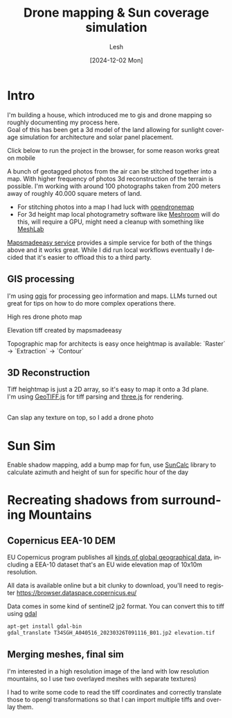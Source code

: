 #+OPTIONS: \n:t
#+TITLE: Drone mapping & Sun coverage simulation
#+LANGUAGE: en
#+AUTHOR: Lesh
#+DATE: [2024-12-02 Mon]
#+LAST_MODIFIED: [2024-12-21 Sat]
#+VERSION: v0.1 alpha

* Intro
I'm building a house, which introduced me to gis and drone mapping so roughly documenting my process here.
Goal of this has been get a 3d model of the land allowing for sunlight coverage simulation for architecture and solar panel placement.

Click below to run the project in the browser, for some reason works great on mobile

[[/sunsim/][./img/three_double.png]]

A bunch of geotagged photos from the air can be stitched together into a map. With higher frequency of photos 3d reconstruction of the terrain is possible. I'm working with around 100 photographs taken from 200 meters away of roughly 40.000 square meters of land.

- For stitching photos into a map I had luck with [[https://www.opendronemap.org/][opendronemap]]
- For 3d height map local photogrametry software like [[https://github.com/alicevision/Meshroom][Meshroom]] will do this, will require a GPU, might need a cleanup with something like [[https://www.meshlab.net/][MeshLab]]

[[https://www.mapsmadeeasy.com/][Mapsmadeeasy service]] provides a simple service for both of the things above and it works great. While I did run local workflows eventually I decided that it's easier to offload this to a third party.

** GIS processing

I'm using [[https://qgis.org/download/][qgis]] for processing geo information and maps. LLMs turned out great for tips on how to do more complex operations there.

High res drone photo map
[[./img/map_drone2.jpg]]

Elevation tiff created by mapsmadeeasy
[[./img/map_heightmap2.jpg]]

Topographic map for architects is easy once heightmap is available: `Raster` → `Extraction` → `Contour`

[[./img/map_isolines2.jpg]]

** 3D Reconstruction
Tiff heightmap is just a 2D array, so it's easy to map it onto a 3d plane.
I'm using [[https://geotiffjs.github.io/][GeoTIFF.js]] for tiff parsing and [[https://threejs.org/][three.js]] for rendering.

[[./img/three_wireframe.png]]
Can slap any texture on top, so I add a drone photo


[[./img/three_dirshadow.png]]

* Sun Sim
Enable shadow mapping, add a bump map for fun, use [[https://github.com/mourner/suncalc][SunCalc]] library to calculate azimuth and height of sun for specific hour of the day

[[./img/three_fullshadow.png]]


* Recreating shadows from surrounding Mountains
** Copernicus EEA-10 DEM

EU Copernicus program publishes all [[https://dataspace.copernicus.eu/explore-data/data-collections][kinds of global geographical data]], including a EEA-10 dataset that's an EU wide elevation map of 10x10m resolution.

All data is available online but a bit clunky to download, you'll need to register https://browser.dataspace.copernicus.eu/

Data comes in some kind of sentinel2 jp2 format. You can convert this to tiff using [[https://gdal.org/][gdal]]

#+begin_src sh
apt-get install gdal-bin
gdal_translate T34SGH_A040516_20230326T091116_B01.jp2 elevation.tif
#+end_src

[[./img/map_sentinel2.png]]

** Merging meshes, final sim
I'm interested in a high resolution image of the land with low resolution mountains, so I use two overlayed meshes with separate textures)
[[./img/three_mesh_overlay.png]]

I had to write some code to read the tiff coordinates and correctly translate those to opengl transformations so that I can import multiple tiffs and overlay them.


[[./img/sun_global.png]]


